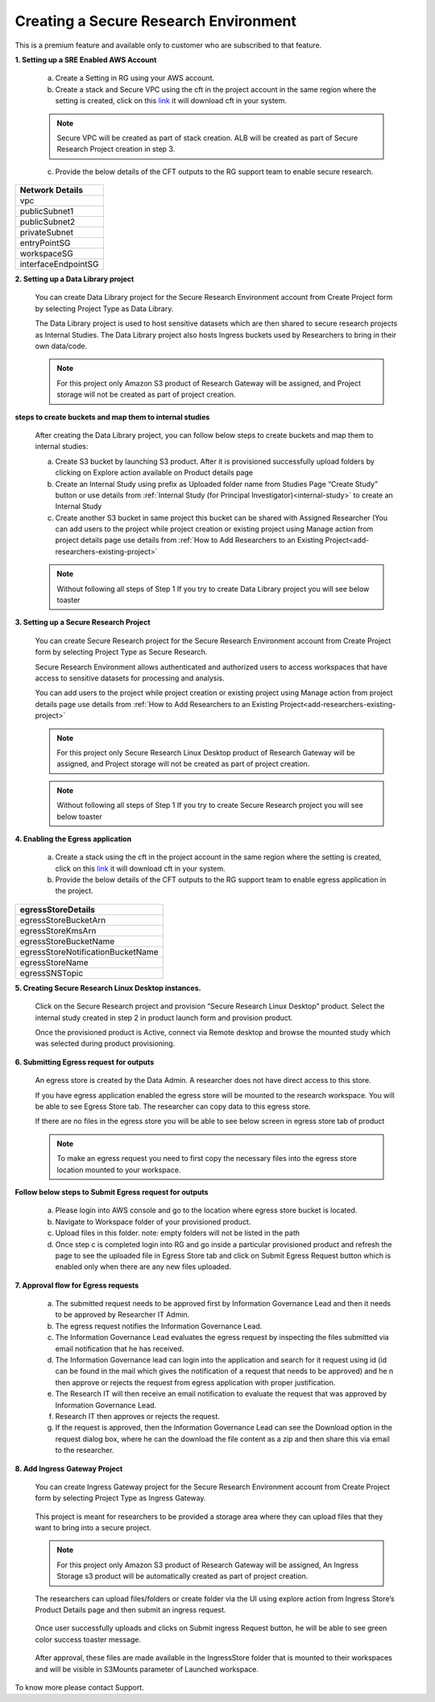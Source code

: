 Creating a Secure Research Environment 
========================================
 
This is a premium feature and available only to customer who are subscribed to that feature. 


**1. Setting up a SRE Enabled AWS Account** 

 a. Create a Setting in RG using your AWS account.  

 b. Create a stack and Secure VPC using the cft in the project account in the same region where the setting is created, click on this `link <https://secureproduct-networkcfts-dontdelete.s3.eu-west-2.amazonaws.com/vpc-squid.yml>`_ it will download cft in your system.  

 .. note:: Secure VPC will be created as part of stack creation. ALB will be created as part of Secure Research Project creation in step 3. 

 c. Provide the below details of the CFT outputs to the RG support team to enable secure research.  

.. list-table:: 
   :widths: 50
   :header-rows: 1

   * - Network Details
   * - vpc
   * - publicSubnet1
   * - publicSubnet2
   * - privateSubnet
   * - entryPointSG
   * - workspaceSG
   * - interfaceEndpointSG

.. image:: images/SecureAccount_form1.png

.. image:: images/SecureAccount_form2.png  

**2. Setting up a Data Library project**

 You can create Data Library project for the Secure Research Environment account from Create Project form by selecting Project Type as Data Library. 

 The Data Library project is used to host sensitive datasets which are then shared to secure research projects as Internal Studies. The Data Library project also hosts Ingress buckets used by Researchers to bring in their own data/code. 

 .. note::  For this project only Amazon S3 product of Research Gateway will be assigned, and Project storage will not be created as part of project creation. 

 .. image:: images/Datalibrary_AddProject_form1.png 

..
 
 .. image:: images/Datalibrary_AddProject_form2.png  

..

 .. image:: images/Datalibrary_AddProject_form3.png  


**steps to create buckets and map them to internal studies** 

 After creating the Data Library project, you can follow below steps to create buckets and map them to internal studies: 

 a. Create S3 bucket by launching S3 product. After it is provisioned successfully upload folders by clicking on Explore action available on Product details page 

 b. Create an Internal Study using prefix as Uploaded folder name from Studies Page “Create Study” button or use details from :ref:`Internal Study (for Principal Investigator)<internal-study>` to create an Internal Study  

 c. Create another S3 bucket in same project this bucket can be shared with Assigned Researcher (You can add users to the project while project creation or existing project using Manage action from project details page use details from :ref:`How to Add Researchers to an Existing Project<add-researchers-existing-project>`   

 .. note:: Without following all steps of Step 1 If you try to create Data Library project you will see below toaster  

 .. image:: images/DatalibraryProject_incompleteSetup_errormessage.png

.. _create secure research project:

**3. Setting up a Secure Research Project** 

 You can create Secure Research project for the Secure Research Environment account from Create Project form by selecting Project Type as Secure Research. 

 Secure Research Environment allows authenticated and authorized users to access workspaces that have access to sensitive datasets for processing and analysis. 

 You can add users to the project while project creation or existing project using Manage action from project details page use details from :ref:`How to Add Researchers to an Existing Project<add-researchers-existing-project>`  

 .. note::  For this project only Secure Research Linux Desktop product of Research Gateway will be assigned, and Project storage will not be created as part of project creation. 

 .. image:: images/Secure_AddProject_form1.png

..

 .. image:: images/Secure_AddProject_form2.png

..

 .. image:: images/Secure_AddProject_form3.png 

..

 .. note:: Without following all steps of Step 1 If you try to create Secure Research project you will see below toaster 

 .. image:: images/SecureResearchProject_incompleteSetup_errormessage.png 

 
**4. Enabling the Egress application** 

 a. Create a stack using the cft in the project account in the same region where the setting is created, click on this `link <https://rlcatalyst-researchportal.s3.us-east-2.amazonaws.com/EgressAppResourcesRG.yml>`_ it will download cft in your system.  

 b. Provide the below details of the CFT outputs to the RG support team to enable egress application in the project. 

.. list-table::  
   :widths: 50 
   :header-rows: 1 

   * - egressStoreDetails 
   * - egressStoreBucketArn 
   * - egressStoreKmsArn 
   * - egressStoreBucketName 
   * - egressStoreNotificationBucketName 
   * - egressStoreName 
   * - egressSNSTopic 


**5. Creating Secure Research Linux Desktop instances.** 

 Click on the Secure Research project and provision “Secure Research Linux Desktop” product. Select the internal study created in step 2 in product launch form and provision product.   

 Once the provisioned product is Active, connect via Remote desktop and browse the mounted study which was selected during product provisioning.  

 
**6. Submitting Egress request for outputs** 

 An egress store is created by the Data Admin. A researcher does not have direct access to this store. 

 If you have egress application enabled the egress store will be mounted to the research workspace. You will be able to see Egress Store tab. The researcher can copy data to this egress store. 

 .. image:: images/SecureProduct_EgressStoreTab.png 

 If there are no files in the egress store you will be able to see below screen in egress store tab of product 

 .. image:: images/SecureProduct_egressstoretab_nofiles.png 

 .. note:: To make an egress request you need to first copy the necessary files into the egress store location mounted to your workspace.  


**Follow below steps to Submit Egress request for outputs** 

 a. Please login into AWS console and go to the location where egress store bucket is located.  
 
 b. Navigate to Workspace folder of your provisioned product.  
 
 c. Upload files in this folder. note: empty folders will not be listed in the path  

 d. Once step c is completed login into RG and go inside a particular provisioned product and refresh the page to see the uploaded file in Egress Store tab and click on Submit Egress Request button which is enabled only when there are any new files uploaded. 

 .. image:: images/Secureproduct_EgressStore_SubmitRequestbutton.png


**7. Approval flow for Egress requests** 

 a. The submitted request needs to be approved first by Information Governance Lead and then it needs to be approved by Researcher IT Admin. 

 b. The egress request notifies the Information Governance Lead. 

 c. The Information Governance Lead evaluates the egress request by inspecting the files submitted via email notification that he has received. 

 d. The Information Governance lead can login into the application and search for it request using id (id can be found in the mail which gives the notification of a request that needs to be approved) and he n then approve or rejects the request from egress application with proper justification. 

 e. The Research IT will then receive an email notification to evaluate the request that was approved by Information Governance Lead. 

 f. Research IT then approves or rejects the request.  

 g. If the request is approved, then the Information Governance Lead can see the Download option in the request dialog box, where he can the download the file content as a zip and then share this via email to the researcher.  

 
**8.  Add Ingress Gateway Project** 

 You can create Ingress Gateway project for the Secure Research Environment account from Create Project form by selecting Project Type as Ingress Gateway. 
 
 .. image:: images/IngressGateway_AddProject_form1.png

..   

 .. image:: images/IngressGateway_AddProject_form2.png

..

 .. image:: images/IngressGateway_AddProject_form3.png   

 This project is meant for researchers to be provided a storage area where they can upload files that they want to bring into a secure project.  

 .. note::  For this project only Amazon S3 product of Research Gateway will be assigned, An Ingress Storage s3 product will be automatically created as part of project creation.  

 .. image:: images/IngressGatewayProject_IngressStore.png

 The researchers can upload files/folders or create folder via the UI using explore action from Ingress Store’s Product Details page and then submit an ingress request.  

 .. image:: images/IngressStore_ProductDetails_ExploreAction.png

..

 .. image:: images/IngressStore_UploadAction.png  

 Once user successfully uploads and clicks on Submit ingress Request button, he will be able to see green color success toaster message. 

 .. image:: images/IngressStore_SubmitIngressRequest.png

..   

 .. image:: images/IngressStore_SubmitIngressRequest_SuccessToasterMessage.png   

 After approval, these files are made available in the IngressStore folder that is mounted to their workspaces and will be visible in S3Mounts parameter of Launched workspace. 

 .. image:: images/SecureProduct_S3Mounts_Ingressmounting.png

To know more please contact Support. 